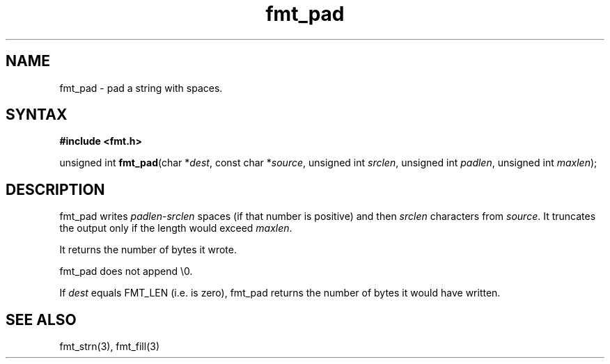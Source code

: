.TH fmt_pad 3
.SH NAME
fmt_pad \- pad a string with spaces.
.SH SYNTAX
.B #include <fmt.h>

unsigned int \fBfmt_pad\fP(char *\fIdest\fR, const char *\fIsource\fR, unsigned int \fIsrclen\fR, unsigned int \fIpadlen\fR, unsigned int \fImaxlen\fR);

.SH DESCRIPTION
fmt_pad writes \fIpadlen\fR-\fIsrclen\fR spaces (if that number is
positive) and then \fIsrclen\fR characters from \fIsource\fR.  It
truncates the output only if the length would exceed \fImaxlen\fR.

It returns the number of bytes it wrote.

fmt_pad does not append \\0.

If \fIdest\fR equals FMT_LEN (i.e. is zero), fmt_pad returns the number
of bytes it would have written.

.SH "SEE ALSO"
fmt_strn(3), fmt_fill(3)
